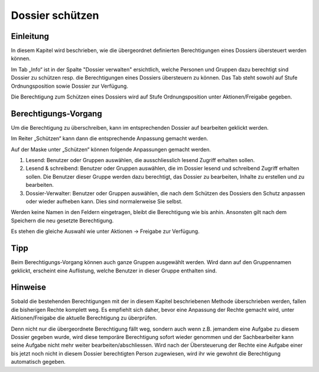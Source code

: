 Dossier schützen
=================

Einleitung
----------
In diesem Kapitel wird beschrieben, wie die übergeordnet definierten
Berechtigungen eines Dossiers übersteuert werden können.

Im Tab „Info“ ist in der Spalte "Dossier verwalten" ersichtlich, welche Personen
und Gruppen dazu berechtigt sind Dossier zu schützen resp. die Berechtigungen
eines Dossiers übersteuern zu können. Das Tab steht sowohl auf Stufe
Ordnungsposition sowie Dossier zur Verfügung.

|img-berechtigungoe-2|

Die Berechtigung zum Schützen eines Dossiers wird auf Stufe Ordnungsposition
unter Aktionen/Freigabe gegeben.

Berechtigungs-Vorgang
---------------------
Um die Berechtigung zu überschreiben, kann im entsprechenden Dossier auf
bearbeiten geklickt werden.

|img-berechtigungoe-3|

Im Reiter „Schützen“ kann dann die entsprechende Anpassung gemacht werden.

|img-berechtigungoe-4|

Auf der Maske unter „Schützen“ können folgende Anpassungen gemacht werden.

|img-berechtigungoe-5|

1.	Lesend: Benutzer oder Gruppen auswählen, die ausschliesslich lesend Zugriff erhalten sollen.

2.	Lesend & schreibend: Benutzer oder Gruppen auswählen, die im Dossier lesend und schreibend Zugriff erhalten sollen. Die Benutzer dieser Gruppe werden dazu berechtigt, das Dossier zu bearbeiten, Inhalte zu erstellen und zu bearbeiten.

3.	Dossier-Verwalter: Benutzer oder Gruppen auswählen, die nach dem Schützen des Dossiers den Schutz anpassen oder wieder aufheben kann. Dies sind normalerweise Sie selbst.

Werden keine Namen in den Feldern eingetragen, bleibt die Berechtigung wie bis
anhin. Ansonsten gilt nach dem Speichern die neu gesetzte Berechtigung.

Es stehen die gleiche Auswahl wie unter Aktionen -> Freigabe zur Verfügung.

Tipp
----
Beim Berechtigungs-Vorgang können auch ganze Gruppen ausgewählt werden. Wird
dann auf den Gruppennamen geklickt, erscheint eine Auflistung, welche Benutzer
in dieser Gruppe enthalten sind.

|img-berechtigungoe-7|

Hinweise
--------
Sobald die bestehenden Berechtigungen mit der in diesem Kapitel beschriebenen
Methode überschrieben werden, fallen die bisherigen Rechte komplett weg. Es
empfiehlt sich daher, bevor eine Anpassung der Rechte gemacht wird, unter
Aktionen/Freigabe die aktuelle Berechtigung zu überprüfen.

Denn nicht nur die übergeordnete Berechtigung fällt weg, sondern auch wenn z.B.
jemandem eine Aufgabe zu diesem Dossier gegeben wurde, wird diese temporäre
Berechtigung sofort wieder genommen und der Sachbearbeiter kann seine Aufgabe
nicht mehr weiter bearbeiten/abschliessen. Wird nach der Übersteuerung der
Rechte eine Aufgabe einer bis jetzt noch nicht in diesem Dossier berechtigten
Person zugewiesen, wird ihr wie gewohnt die Berechtigung automatisch gegeben.

.. |img-berechtigungoe-1| image:: img/media/img-berechtigungoe-1.png
.. |img-berechtigungoe-2| image:: img/media/img-berechtigungoe-2.png
.. |img-berechtigungoe-3| image:: img/media/img-berechtigungoe-3.png
.. |img-berechtigungoe-4| image:: img/media/img-berechtigungoe-4.png
.. |img-berechtigungoe-5| image:: img/media/img-berechtigungoe-5.png
.. |img-berechtigungoe-6| image:: img/media/img-berechtigungoe-6.png
.. |img-berechtigungoe-7| image:: img/media/img-berechtigungoe-7.png



.. disqus::
